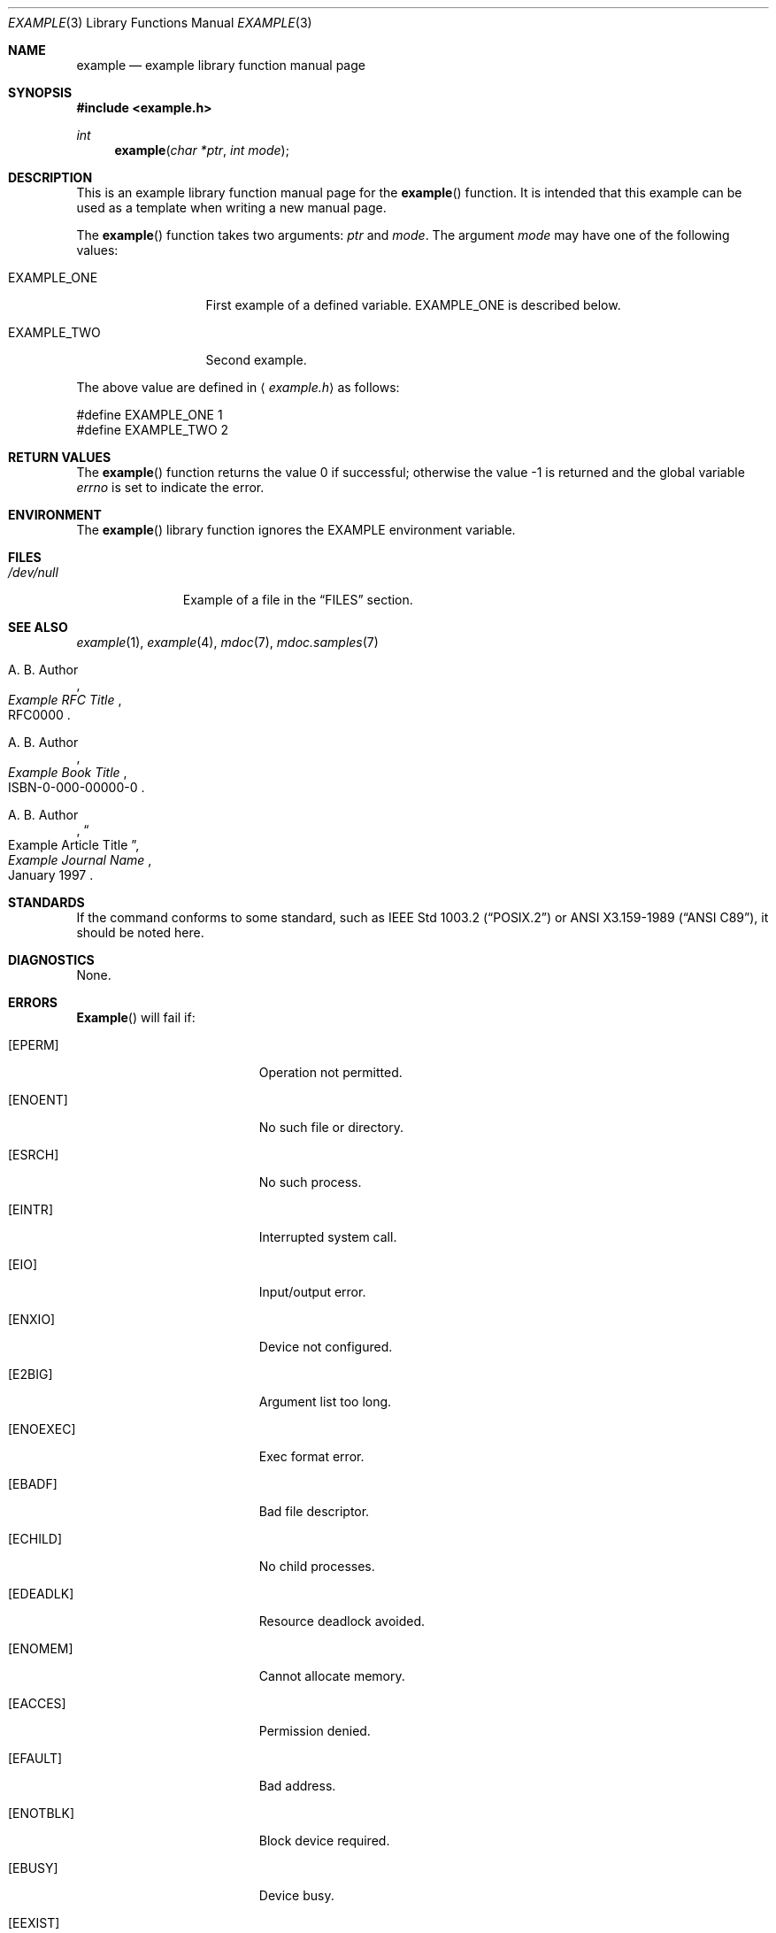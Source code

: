 .\" Copyright (c) [year] [your name]
.\" All rights reserved.
.\"
.\" Redistribution and use in source and binary forms, with or without
.\" modification, are permitted provided that the following conditions
.\" are met:
.\" 1. Redistributions of source code must retain the above copyright
.\"    notice, this list of conditions and the following disclaimer.
.\" 2. Redistributions in binary form must reproduce the above copyright
.\"    notice, this list of conditions and the following disclaimer in the
.\"    documentation and/or other materials provided with the distribution.
.\"
.\" THIS SOFTWARE IS PROVIDED BY THE AUTHOR AND CONTRIBUTORS ``AS IS'' AND
.\" ANY EXPRESS OR IMPLIED WARRANTIES, INCLUDING, BUT NOT LIMITED TO, THE
.\" IMPLIED WARRANTIES OF MERCHANTABILITY AND FITNESS FOR A PARTICULAR PURPOSE
.\" ARE DISCLAIMED.  IN NO EVENT SHALL THE AUTHOR OR CONTRIBUTORS BE LIABLE
.\" FOR ANY DIRECT, INDIRECT, INCIDENTAL, SPECIAL, EXEMPLARY, OR CONSEQUENTIAL
.\" DAMAGES (INCLUDING, BUT NOT LIMITED TO, PROCUREMENT OF SUBSTITUTE GOODS
.\" OR SERVICES; LOSS OF USE, DATA, OR PROFITS; OR BUSINESS INTERRUPTION)
.\" HOWEVER CAUSED AND ON ANY THEORY OF LIABILITY, WHETHER IN CONTRACT, STRICT
.\" LIABILITY, OR TORT (INCLUDING NEGLIGENCE OR OTHERWISE) ARISING IN ANY WAY
.\" OUT OF THE USE OF THIS SOFTWARE, EVEN IF ADVISED OF THE POSSIBILITY OF
.\" SUCH DAMAGE.
.\"
.\"	[id for your version control system, if any]
.\"
.\" Note: The date here should be updated whenever a non-trivial
.\" change is made to the manual page.
.Dd January 8, 1997
.Dt EXAMPLE 3
.\" Note: Only specify the operating system when the command
.\" is FreeBSD specific, otherwise use the .Os macro with no
.\" arguments.
.Os FreeBSD 2.2
.Sh NAME
.Nm example
.Nd example library function manual page
.Sh SYNOPSIS
.Fd #include <example.h>
.Ft int
.Fn example "char *ptr" "int mode"
.Sh DESCRIPTION
This is an example library function manual page for
the 
.Fn example
function.  It is intended
that this example can be used as a template when writing
a new manual page.
.Pp
The
.Fn example
function takes two arguments:
.Fa ptr
and
.Fa mode .
The argument
.Fa mode
may have one of the following values:
.Bl -tag -width EXAMPLE_ONE
.It Dv EXAMPLE_ONE
First example of a defined variable.
.Dv EXAMPLE_ONE is described below.
.It Dv EXAMPLE_TWO
Second example.
.El
.Pp
The above value are defined in
.Aq Pa example.h
as follows:
.Bd -literal
#define EXAMPLE_ONE  1
#define EXAMPLE_TWO  2
.Ed
.Sh RETURN VALUES
.Rv -std example
.Sh ENVIRONMENT
The 
.Fn example
library function ignores the
.Ev EXAMPLE
environment variable.
.Sh FILES
.Bl -tag -width /dev/null -compact
.It Pa /dev/null
Example of a file in the
.Sx FILES
section.
.El
.Sh SEE ALSO
.Xr example 1 ,
.Xr example 4 ,
.Xr mdoc 7 ,
.Xr mdoc.samples 7
.Rs
.%A A. B. Author
.%T Example RFC Title
.%O RFC0000
.Re
.Rs
.%A A. B. Author
.%B Example Book Title
.%O ISBN-0-000-00000-0
.Re
.Rs
.%A A. B. Author
.%D January 1997
.%J Example Journal Name
.%T Example Article Title
.Re
.Sh STANDARDS
If the command conforms to some standard, such as
.St -p1003.2
or
.St -ansiC ,
it should be noted here.
.Sh DIAGNOSTICS
None.
.Sh ERRORS
.\" Delete any errno's that are not returned by your
.\" function or system call and then tailor the
.\" remaining text as needed.
.Fn Example
will fail if:
.Bl -tag -width Er
.It Bq Er EPERM
Operation not permitted.
.It Bq Er ENOENT
No such file or directory.
.It Bq Er ESRCH
No such process.
.It Bq Er EINTR
Interrupted system call.
.It Bq Er EIO
Input/output error.
.It Bq Er ENXIO
Device not configured.
.It Bq Er E2BIG
Argument list too long.
.It Bq Er ENOEXEC
Exec format error.
.It Bq Er EBADF
Bad file descriptor.
.It Bq Er ECHILD
No child processes.
.It Bq Er EDEADLK
Resource deadlock avoided.
.It Bq Er ENOMEM
Cannot allocate memory.
.It Bq Er EACCES
Permission denied.
.It Bq Er EFAULT
Bad address.
.It Bq Er ENOTBLK
Block device required.
.It Bq Er EBUSY
Device busy.
.It Bq Er EEXIST
File exists.
.It Bq Er EXDEV
Cross-device link.
.It Bq Er ENODEV
Operation not supported by device.
.It Bq Er ENOTDIR
Not a directory.
.It Bq Er EISDIR
Is a directory.
.It Bq Er EINVAL
Invalid argument.
.It Bq Er ENFILE
Too many open files in system.
.It Bq Er EMFILE
Too many open files.
.It Bq Er ENOTTY
Inappropriate ioctl for device.
.It Bq Er ETXTBSY
Text file busy.
.It Bq Er EFBIG
File too large.
.It Bq Er ENOSPC
No space left on device.
.It Bq Er ESPIPE
Illegal seek.
.It Bq Er EROFS
Read-only file system.
.It Bq Er EMLINK
Too many links.
.It Bq Er EPIPE
Broken pipe.
.It Bq Er EDOM
Numerical argument out of domain.
.It Bq Er ERANGE
Result too large.
.It Bq Er EAGAIN
Resource temporarily unavailable.
.It Bq Er EWOULDBLOCK
Operation would block.
.It Bq Er EINPROGRESS
Operation now in progress.
.It Bq Er EALREADY
Operation already in progress.
.It Bq Er ENOTSOCK
Socket operation on non-socket.
.It Bq Er EDESTADDRREQ
Destination address required.
.It Bq Er EMSGSIZE
Message too long.
.It Bq Er EPROTOTYPE
Protocol wrong type for socket.
.It Bq Er ENOPROTOOPT
Protocol not available.
.It Bq Er EPROTONOSUPPORT
Protocol not supported.
.It Bq Er ESOCKNOTSUPORT
Socket type not supported.
.It Bq Er EOPNOTSUPP
Operation not supported.
.It Bq Er EPFNOSUPPORT
Protocol family not supported.
.It Bq Er EAFNNOSUPPORT
Address family not supported by protocol family.
.It Bq Er EADDRINUSE
Address already in use.
.It Bq Er EADDRNOTAVAIL
Cannot assign requested address.
.It Bq Er ENETDOWN
Network is down.
.It Bq Er ENETUNREACH
Network is unreachable.
.It Bq Er ENETRESET
Network dropped connection on reset.
.It Bq Er ECONNABORTED
Software causes connection abort.
.It Bq Er ENOBUFS
No buffer space available.
.It Bq Er EISCONN
Socket is already connected.
.It Bq Er ENOTCONN
Socket is not connected.
.It Bq Er ESHUTDOWN
Cannot send after socket shutdown.
.It Bq Er ETOOMANYREFS
Too many references:  cannot splice.
.It Bq Er ETIMEDOUT
Operation timed out.
.It Bq Er ECONNREFUSED
Connection refused.
.It Bq Er ELOOP
Too many levels of symbolic links.
.It Bq Er ENAMETOOLONG
File name too long.
.It Bq Er EHOSTDOWN
Host is down.
.It Bq Er EHOSTUNREACH
No route to host.
.It Bq Er ENOTEMPTY
Directory not empty.
.It Bq Er EPROCLIM
Too many processes.
.It Bq Er EUSERS
Too many users.
.It Bq Er EDQUOT
Disc quota exceeded.
.It Bq Er ESTALE
Stale NFS file handle.
.It Bq Er EREMOTE
Too many levels of remote in path.
.It Bq Er EBADRPC
RPC struct is bad.
.It Bq Er ERPCMISMATCH
RPC version wrong.
.It Bq Er EPROGUNAVAIL
RPC program not available.
.It Bq Er EPROGMISMATCH
Program version wrong.
.It Bq Er EPROCUNAVAIL
Bad procedure for program.
.It Bq Er ENOLCK
No locks available.
.It Bq Er ENOSYS
Function not implemented.
.It Bq Er EFTYPE
Inappropriate file type or format.
.It Bq Er EAUTH
Authentication error.
.It Bq Er ENEEDAUTH
Need authenticator.
.El
.Sh HISTORY
The
.Nm
manual page example first appeared in
.Fx 2.2 .
.Pp
Some other common
.Sx HISTORY
section examples are:
.Pp
The
.Nm
manual page example first appeared in
.Bx 4.4 .
.Pp
The
.Nm
manual page example first appeared in
.At v6 .
.Sh AUTHOR
This
manual page was written by
.An Mike Pritchard Aq mpp@FreeBSD.ORG .
.Sh BUGS
The actual code for this function is vaporware.
